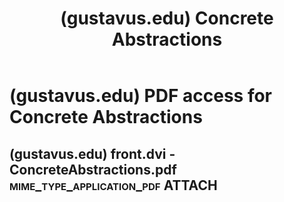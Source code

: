 :PROPERTIES:
:ID:       7f99d684-3ab6-431d-8e07-f34308a1d0b2
:ROAM_REFS: https://gustavus.edu/academics/departments/mathematics-computer-science-and-statistics/max/concrete-abstractions.html
:END:
#+title: (gustavus.edu) Concrete Abstractions
#+filetags: :software_development:programming:computer_science:books:website:

#+begin_quote
  * Concrete Abstractions

  ** An Introduction to Computer Science Using Scheme

  By Max Hailperin, Barbara Kaiser, and Karl Knight

  Copyright 1999

  Out of print but [[https://gustavus.edu/academics/departments/mathematics-computer-science-and-statistics/max/concrete-abstractions-pdfs/index.html][available for free on the web]]

  - The book features thorough integration of theory and practice, and presents theory as an essential component of practice, rather than in contrast to it.  Thus, students are introduced to the analytic tools they need to write effective and efficient programs, in the context of practical and concrete applications.
  - Significant programming projects are included that actively involve students in applying concepts.  Each chapter ends with an application section, in which the concepts from that chapter are applied to a significant, interesting problem that involves both program design and modifying existing code.
  - The authors present development of object-oriented programming, one concept at a time.  Each of the component concepts that constitute object-oriented programming (OOP) is introduced independently; they are then incrementally blended together.
  - In keeping with modern curricular recommendations, this book presents multiple programming paradigms: functional programming, assembly-language programming, and object-oriented programming--enabling the student to transition easily from Scheme to other programming languages.
  - The final chapter provides a transition from Scheme to Java.  Providing this transition within a single book allows Java to be explained by comparison with Scheme, including showing an example program in both languages.  Java also supports exploration of event-driven graphical user interfaces and concurrency.

  ** Links

  - [[https://gustavus.edu/academics/departments/mathematics-computer-science-and-statistics/max/concrete-abstractions-annotated-toc/][Annotated table of contents]]
  - [[https://gustavus.edu/academics/departments/mathematics-computer-science-and-statistics/max/concrete-abstractions-pdfs/index.html][Free access to the full text in PDF form]]
  - [[https://gustavus.edu/academics/departments/mathematics-computer-science-and-statistics/max/concabs/][Supporting materials]]
#+end_quote
* (gustavus.edu) PDF access for Concrete Abstractions
:PROPERTIES:
:ID:       bb7ae176-89ea-4e51-9eeb-c69c687ba696
:ROAM_REFS: https://gustavus.edu/academics/departments/mathematics-computer-science-and-statistics/max/concrete-abstractions-pdfs/index.html
:END:

#+begin_quote
  * Concrete Abstractions

  ** Free access to the full text in PDF form

  The PDF files for [[https://gustavus.edu/academics/departments/mathematics-computer-science-and-statistics/max/concrete-abstractions.html][Concrete Abstractions: An Introduction to Computer Science Using Scheme]] may be freely copied, printed, and redistributed in any form (including uploading to other servers), subject to the following conditions:

  - Any copy that you redistribute or make available to others must be prominently labeled with the title, authors' names, copyright notice, and a statement that the full text is available for free from [[https://gustavus.edu/academics/departments/mathematics-computer-science-and-statistics/max/concrete-abstractions.html][http://www.gustavus.edu/+max/concrete-abstractions.html]].

  - Any copy that you redistribute or make available to others must be unmodified except that it may be an excerpt rather than the full text, provided that you make clear what excerpting was done.

  In addition to these legally binding terms, the authors prefer that any redistribution of copies be at a reasonable cost.

  If you accept these terms, please use the links below to download the PDF files.  If you do not accept, please email [[mailto://max@gustavus.edu][Max Hailperin]] to explain your concern.  These files are Copyright (c) 1999 by Max Hailperin, Barbara Kaiser and Karl Knight.
#+end_quote
** (gustavus.edu) front.dvi - ConcreteAbstractions.pdf :mime_type_application_pdf:ATTACH:
:PROPERTIES:
:ID:       38173bb9-8a81-46b4-97f7-e934a0c70785
:ROAM_REFS: https://gustavus.edu/academics/departments/mathematics-computer-science-and-statistics/max/concrete-abstractions-pdfs/ConcreteAbstractions.pdf
:END:
